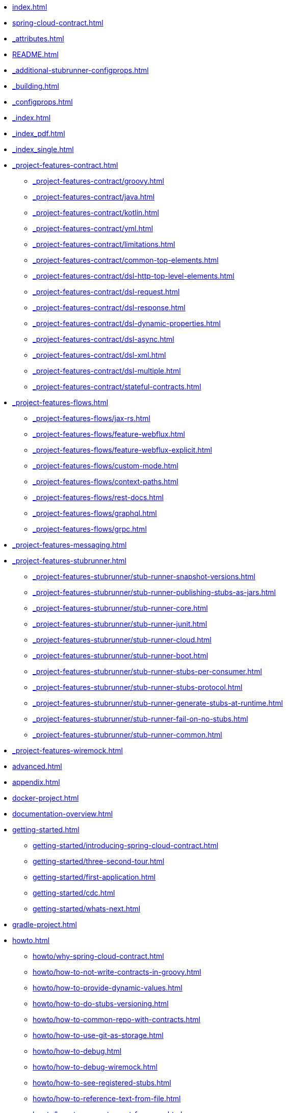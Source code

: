 * xref:index.adoc[]
* xref:spring-cloud-contract.adoc[]
* xref:_attributes.adoc[]
* xref:README.adoc[]
* xref:_additional-stubrunner-configprops.adoc[]
* xref:_building.adoc[]
* xref:_configprops.adoc[]
* xref:_index.adoc[]
* xref:_index_pdf.adoc[]
* xref:_index_single.adoc[]
* xref:_project-features-contract.adoc[]
** xref:_project-features-contract/groovy.adoc[]
** xref:_project-features-contract/java.adoc[]
** xref:_project-features-contract/kotlin.adoc[]
** xref:_project-features-contract/yml.adoc[]
** xref:_project-features-contract/limitations.adoc[]
** xref:_project-features-contract/common-top-elements.adoc[]
** xref:_project-features-contract/dsl-http-top-level-elements.adoc[]
** xref:_project-features-contract/dsl-request.adoc[]
** xref:_project-features-contract/dsl-response.adoc[]
** xref:_project-features-contract/dsl-dynamic-properties.adoc[]
** xref:_project-features-contract/dsl-async.adoc[]
** xref:_project-features-contract/dsl-xml.adoc[]
** xref:_project-features-contract/dsl-multiple.adoc[]
** xref:_project-features-contract/stateful-contracts.adoc[]
* xref:_project-features-flows.adoc[]
** xref:_project-features-flows/jax-rs.adoc[]
** xref:_project-features-flows/feature-webflux.adoc[]
** xref:_project-features-flows/feature-webflux-explicit.adoc[]
** xref:_project-features-flows/custom-mode.adoc[]
** xref:_project-features-flows/context-paths.adoc[]
** xref:_project-features-flows/rest-docs.adoc[]
** xref:_project-features-flows/graphql.adoc[]
** xref:_project-features-flows/grpc.adoc[]
* xref:_project-features-messaging.adoc[]
* xref:_project-features-stubrunner.adoc[]
** xref:_project-features-stubrunner/stub-runner-snapshot-versions.adoc[]
** xref:_project-features-stubrunner/stub-runner-publishing-stubs-as-jars.adoc[]
** xref:_project-features-stubrunner/stub-runner-core.adoc[]
** xref:_project-features-stubrunner/stub-runner-junit.adoc[]
** xref:_project-features-stubrunner/stub-runner-cloud.adoc[]
** xref:_project-features-stubrunner/stub-runner-boot.adoc[]
** xref:_project-features-stubrunner/stub-runner-stubs-per-consumer.adoc[]
** xref:_project-features-stubrunner/stub-runner-stubs-protocol.adoc[]
** xref:_project-features-stubrunner/stub-runner-generate-stubs-at-runtime.adoc[]
** xref:_project-features-stubrunner/stub-runner-fail-on-no-stubs.adoc[]
** xref:_project-features-stubrunner/stub-runner-common.adoc[]
* xref:_project-features-wiremock.adoc[]
* xref:advanced.adoc[]
* xref:appendix.adoc[]
* xref:docker-project.adoc[]
* xref:documentation-overview.adoc[]
* xref:getting-started.adoc[]
** xref:getting-started/introducing-spring-cloud-contract.adoc[]
** xref:getting-started/three-second-tour.adoc[]
** xref:getting-started/first-application.adoc[]
** xref:getting-started/cdc.adoc[]
** xref:getting-started/whats-next.adoc[]
* xref:gradle-project.adoc[]
* xref:howto.adoc[]
** xref:howto/why-spring-cloud-contract.adoc[]
** xref:howto/how-to-not-write-contracts-in-groovy.adoc[]
** xref:howto/how-to-provide-dynamic-values.adoc[]
** xref:howto/how-to-do-stubs-versioning.adoc[]
** xref:howto/how-to-common-repo-with-contracts.adoc[]
** xref:howto/how-to-use-git-as-storage.adoc[]
** xref:howto/how-to-debug.adoc[]
** xref:howto/how-to-debug-wiremock.adoc[]
** xref:howto/how-to-see-registered-stubs.adoc[]
** xref:howto/how-to-reference-text-from-file.adoc[]
** xref:howto/how-to-generate-pact-from-scc.adoc[]
** xref:howto/how-to-work-with-transitivie.adoc[]
** xref:howto/contract-dsl-rest-docs.adoc[]
** xref:howto/how-to-use-stubs-from-a-location.adoc[]
** xref:howto/how-to-generate-stubs-at-runtime.adoc[]
** xref:howto/how-to-use-the-failonnostubs-feature.adoc[]
** xref:howto/how-to-mark-contract-in-progress.adoc[]
* xref:legal.adoc[]
* xref:maven-project.adoc[]
* xref:project-features.adoc[]
* xref:sagan-boot.adoc[]
* xref:sagan-index.adoc[]
* xref:using.adoc[]
* xref:yml-schema.adoc[]
